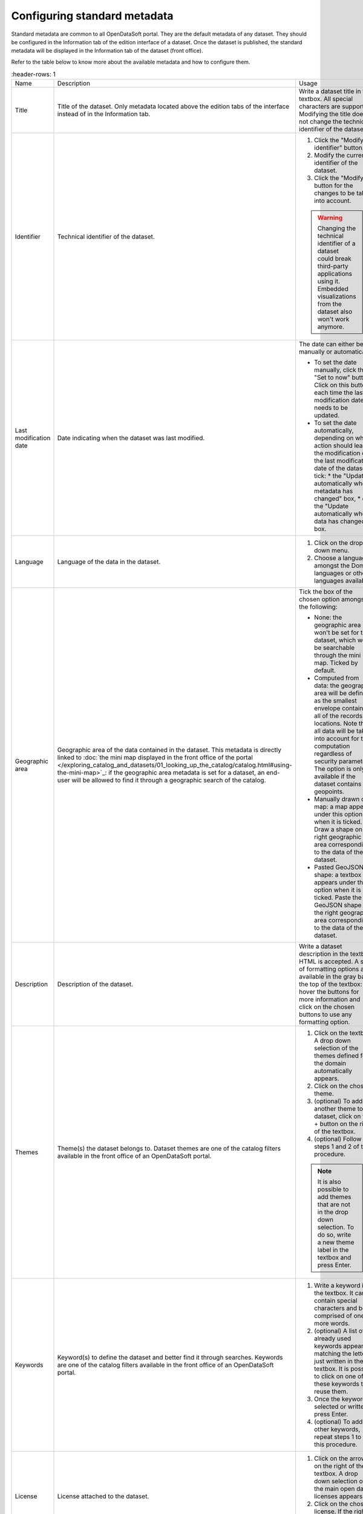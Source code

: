 Configuring standard metadata
=============================

Standard metadata are common to all OpenDataSoft portal. They are the default metadata of any dataset. They should be configured in the Information tab of the edition interface of a dataset. Once the dataset is published, the standard metadata will be displayed in the Information tab of the dataset (front office).

Refer to the table below to know more about the available metadata and how to configure them.

.. list-table::
   :header-rows: 1

  * * Name
    * Description
    * Usage
  * * Title
    * Title of the dataset. Only metadata located above the edition tabs of the interface instead of in the Information tab.
    * Write a dataset title in the textbox. All special characters are supported. Modifying the title does not change the technical identifier of the dataset.
  * * Identifier
    * Technical identifier of the dataset.
    * 1. Click the "Modify identifier" button.
      2. Modify the current identifier of the dataset.
      3. Click the "Modify" button for the changes to be taken into account.

      .. admonition:: Warning
         :class: danger

         Changing the technical identifier of a dataset could break third-party applications using it. Embedded visualizations from the dataset also won't work anymore.

  * * Last modification date
    * Date indicating when the dataset was last modified.
    * The date can either be set manually or automatically.

      * To set the date manually, click the "Set to now" button. Click on this button each time the last modification date needs to be updated.
      * To set the date automatically, depending on which action should lead to the modification of the last modification date of the dataset, tick:
        * the "Update automatically when metadata has changed" box,
        * or, the "Update automatically when data has changed" box.
  * * Language
    * Language of the data in the dataset.
    * 1. Click on the drop down menu.
      2. Choose a language amongst the Domain languages or other languages available.
  * * Geographic area
    * Geographic area of the data contained in the dataset. This metadata is directly linked to :doc:`the mini map displayed in the front office of the portal </exploring_catalog_and_datasets/01_looking_up_the_catalog/catalog.html#using-the-mini-map>`_: if the geographic area metadata is set for a dataset, an end-user will be allowed to find it through a geographic search of the catalog.
    * Tick the box of the chosen option amongst the following:

      * None: the geographic area won't be set for the dataset, which won't be searchable through the mini map. Ticked by default.
      * Computed from data: the geographic area will be defined as the smallest envelope containing all of the records' locations. Note that all data will be taken into account for this computation regardless of security parameters. The option is only available if the dataset contains geopoints.
      * Manually drawn on a map: a map appears under this option when it is ticked. Draw a shape on the right geographic area corresponding to the data of the dataset.
      * Pasted GeoJSON shape: a textbox appears under this option when it is ticked. Paste the GeoJSON shape of the right geographic area corresponding to the data of the dataset.
  * * Description
    * Description of the dataset.
    * Write a dataset description in the textbox. HTML is accepted. A set of formatting options are available in the gray bar at the top of the textbox: hover the buttons for more information and click on the chosen buttons to use any formatting option.
  * * Themes
    * Theme(s) the dataset belongs to. Dataset themes are one of the catalog filters available in the front office of an OpenDataSoft portal.
    * 1. Click on the textbox. A drop down selection of the themes defined for the domain automatically appears.
      2. Click on the chosen theme.
      3. (optional) To add another theme to the dataset, click on the + button on the right of the textbox.
      4. (optional) Follow the steps 1 and 2 of this procedure.

      .. admonition:: Note
         :class: note

         It is also possible to add themes that are not in the drop down selection. To do so, write a new theme label in the textbox and press Enter.

  * * Keywords
    * Keyword(s) to define the dataset and better find it through searches. Keywords are one of the catalog filters available in the front office of an OpenDataSoft portal.
    * 1. Write a keyword in the textbox. It can contain special characters and be comprised of one or more words.
      2. (optional) A list of already used keywords appears, matching the letters just written in the textbox. It is possible to click on one of these keywords to reuse them.
      3. Once the keyword is selected or written, press Enter.
      4. (optional) To add other keywords, repeat steps 1 to 3 of this procedure.
  * * License
    * License attached to the dataset.
    * 1. Click on the arrow on the right of the textbox. A drop down selection of the main open data licenses appears.
      2. Click on the chosen license. If the right license is not in the selection, write it in that same textbox.
  * * Publisher
    * Name of the person or organization who published the dataset.
    * Write the name of the publisher in the textbox. A list of already used publisher names appears, matching the letters just written. It is possible to click on one of these names to reuse them.
  * * Reference
    * Link of the source of the dataset.
    * Enter the URL of the reference of the dataset in the textbox.
  * * Attributions
    * Link of a source of the dataset that should be mentioned for legal reasons (e.g. if the license demands the mention of a specific source or organization).
    * Enter the URL of the source in the textbox.

.. admonition:: Important
   :class: important

   Custom standard metadata can be created and activated on demand. Please contact OpenDataSoft to know more about custom standard metadata.
